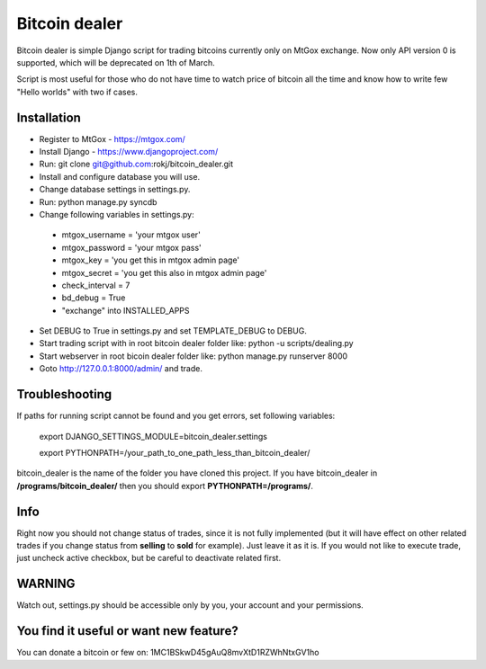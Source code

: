 Bitcoin dealer
==============

Bitcoin dealer is simple Django script for trading bitcoins currently only
on MtGox exchange. Now only API version 0 is supported, which will be deprecated on 1th
of March.

Script is most useful for those who do not have time to watch price of bitcoin 
all the time and know how to write few "Hello worlds" with two if cases.

Installation
------------
* Register to MtGox - https://mtgox.com/
* Install Django - https://www.djangoproject.com/
* Run: git clone git@github.com:rokj/bitcoin_dealer.git
* Install and configure database you will use.
* Change database settings in settings.py.
* Run: python manage.py syncdb
* Change following variables in settings.py:
 - mtgox_username = 'your mtgox user'
 - mtgox_password = 'your mtgox pass'
 - mtgox_key = 'you get this in mtgox admin page'
 - mtgox_secret = 'you get this also in mtgox admin page'
 - check_interval = 7
 - bd_debug = True
 - "exchange" into INSTALLED_APPS
* Set DEBUG to True in settings.py and set TEMPLATE_DEBUG to DEBUG.
* Start trading script with in root bitcoin dealer folder like:
  python -u scripts/dealing.py
* Start webserver in root bicoin dealer folder like:
  python manage.py runserver 8000
* Goto http://127.0.0.1:8000/admin/ and trade.

Troubleshooting
---------------
If paths for running script cannot be found and you get errors, set following
variables:
 export DJANGO_SETTINGS_MODULE=bitcoin_dealer.settings

 export PYTHONPATH=/your_path_to_one_path_less_than_bitcoin_dealer/ 

bitcoin_dealer is the name of the folder you have cloned this project. If you have bitcoin_dealer in **/programs/bitcoin_dealer/** then you should export **PYTHONPATH=/programs/**.

Info
----
Right now you should not change status of trades, since it is not fully implemented (but it will have effect on other related trades if you change status from **selling** to **sold** for example). Just leave it as it is. If you would not like to execute trade, just uncheck active checkbox, but be careful to deactivate related first.

WARNING
-------
Watch out, settings.py should be accessible only by you, your account and your permissions.

You find it useful or want new feature? 
----------------------------------------
You can donate a bitcoin or few on:
1MC1BSkwD45gAuQ8mvXtD1RZWhNtxGV1ho
